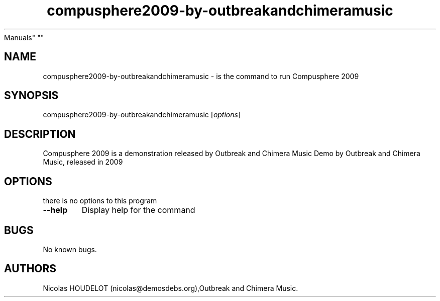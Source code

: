 .\" Automatically generated by Pandoc 2.5
.\"
.TH "compusphere2009\-by\-outbreakandchimeramusic" "6" "2016\-10\-25" "Compusphere 2009 User
Manuals" ""
.hy
.SH NAME
.PP
compusphere2009\-by\-outbreakandchimeramusic \- is the command to run
Compusphere 2009
.SH SYNOPSIS
.PP
compusphere2009\-by\-outbreakandchimeramusic [\f[I]options\f[R]]
.SH DESCRIPTION
.PP
Compusphere 2009 is a demonstration released by Outbreak and Chimera
Music Demo by Outbreak and Chimera Music, released in 2009
.SH OPTIONS
.PP
there is no options to this program
.TP
.B \-\-help
Display help for the command
.SH BUGS
.PP
No known bugs.
.SH AUTHORS
Nicolas HOUDELOT (nicolas\[at]demosdebs.org),Outbreak and Chimera Music.

